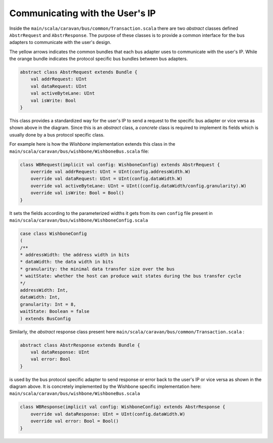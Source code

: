Communicating with the User's IP
================================

Inside the ``main/scala/caravan/bus/common/Transaction.scala`` there are two `abstract` classes defined ``AbstrRequest``
and ``AbstrResponse``. The purpose of these classes is to provide a common interface for the bus adapters to
communicate with the user's design.

.. image:: ../images/bus-adapters.png

The yellow arrows indicates the common bundles that each bus adapter uses to communicate with the user's IP. While
the orange bundle indicates the protocol specific bus bundles between bus adapters.

.. code-block:: scala

    abstract class AbstrRequest extends Bundle {
        val addrRequest: UInt
        val dataRequest: UInt
        val activeByteLane: UInt
        val isWrite: Bool
    }

This class provides a standardized way for the user's IP to send a request to the specific bus adapter or vice versa
as shown above in the diagram. Since this is an `abstract` class, a `concrete` class is required to implement its
fields which is usually done by a bus protocol specific class.

For example here is how the `Wishbone` implementation extends this class in the
``main/scala/caravan/bus/wishbone/WishboneBus.scala`` file:

.. code-block:: scala

    class WBRequest(implicit val config: WishboneConfig) extends AbstrRequest {
        override val addrRequest: UInt = UInt(config.addressWidth.W)
        override val dataRequest: UInt = UInt(config.dataWidth.W)
        override val activeByteLane: UInt = UInt((config.dataWidth/config.granularity).W)
        override val isWrite: Bool = Bool()
    }

It sets the fields according to the parameterized widths it gets from its own ``config`` file
present in ``main/scala/caravan/bus/wishbone/WishboneConfig.scala``

.. code-block:: scala

    case class WishboneConfig
    (
    /**
    * addressWidth: the address width in bits
    * dataWidth: the data width in bits
    * granularity: the minimal data transfer size over the bus
    * waitState: whether the host can produce wait states during the bus transfer cycle
    */
    addressWidth: Int,
    dataWidth: Int,
    granularity: Int = 8,
    waitState: Boolean = false
    ) extends BusConfig

Similarly, the `abstract` response class present here ``main/scala/caravan/bus/common/Transaction.scala`` :

.. code-block:: scala

    abstract class AbstrResponse extends Bundle {
        val dataResponse: UInt
        val error: Bool
    }

is used by the bus protocol specific adapter to send response or error back to the user's IP or vice versa as shown in the
diagram above. It is concretely implemented by the Wishbone specific implementation here: ``main/scala/caravan/bus/wishbone/WishboneBus.scala``

.. code-block:: scala

    class WBResponse(implicit val config: WishboneConfig) extends AbstrResponse {
        override val dataResponse: UInt = UInt(config.dataWidth.W)
        override val error: Bool = Bool()
    }
